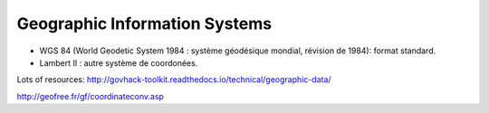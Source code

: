 Geographic Information Systems
==============================

* WGS 84 (World Geodetic System 1984 : système géodésique mondial, révision de 1984): format standard.
* Lambert II : autre système de coordonées.

Lots of resources: http://govhack-toolkit.readthedocs.io/technical/geographic-data/

http://geofree.fr/gf/coordinateconv.asp
